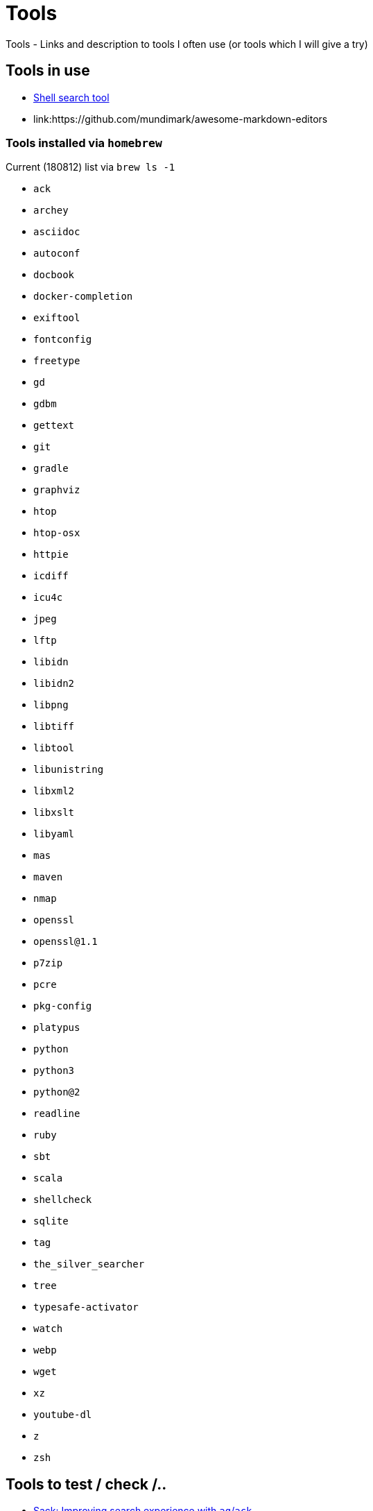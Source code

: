 = Tools
Tools - Links and description to tools I often use (or tools which I will give a try)

== Tools in use

  * link:https://github.com/ggreer/the_silver_searcher[Shell search tool]
  * link:https://github.com/mundimark/awesome-markdown-editors
  
=== Tools installed via `homebrew`

.Current (180812) list via `brew ls -1`
  * `ack`
  * `archey`
  * `asciidoc`
  * `autoconf`
  * `docbook`
  * `docker-completion`
  * `exiftool`
  * `fontconfig`
  * `freetype`
  * `gd`
  * `gdbm`
  * `gettext`
  * `git`
  * `gradle`
  * `graphviz`
  * `htop`
  * `htop-osx`
  * `httpie`
  * `icdiff`
  * `icu4c`
  * `jpeg`
  * `lftp`
  * `libidn`
  * `libidn2`
  * `libpng`
  * `libtiff`
  * `libtool`
  * `libunistring`
  * `libxml2`
  * `libxslt`
  * `libyaml`
  * `mas`
  * `maven`
  * `nmap`
  * `openssl`
  * `openssl@1.1`
  * `p7zip`
  * `pcre`
  * `pkg-config`
  * `platypus`
  * `python`
  * `python3`
  * `python@2`
  * `readline`
  * `ruby`
  * `sbt`
  * `scala`
  * `shellcheck`
  * `sqlite`
  * `tag`
  * `the_silver_searcher`
  * `tree`
  * `typesafe-activator`
  * `watch`
  * `webp`
  * `wget`
  * `xz`
  * `youtube-dl`
  * `z`
  * `zsh`

== Tools to test / check /..

  * link:https://github.com/sampson-chen/sack[Sack: Improving search experience with `ag`/`ack`]
